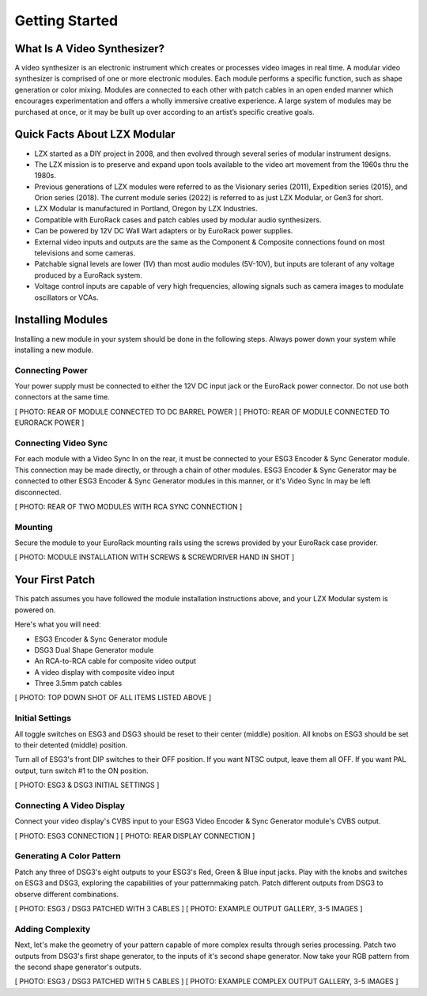Getting Started
==============================================

What Is A Video Synthesizer?
----------------------------------------------

A video synthesizer is an electronic instrument which creates or processes video images in real time. A modular video synthesizer is comprised of one or more electronic modules. Each module performs a specific function, such as shape generation or color mixing. Modules are connected to each other with patch cables in an open ended manner which encourages experimentation and offers a wholly immersive creative experience. A large system of modules may be purchased at once, or it may be built up over according to an artist’s specific creative goals.

Quick Facts About LZX Modular
----------------------------------------------

- LZX started as a DIY project in 2008, and then evolved through several series of modular instrument designs.  
- The LZX mission is to preserve and expand upon tools available to the video art movement from the 1960s thru the 1980s. 
- Previous generations of LZX modules were referred to as the Visionary series (2011), Expedition series (2015), and Orion series (2018).  The current module series (2022) is referred to as just LZX Modular, or Gen3 for short.
- LZX Modular is manufactured in Portland, Oregon by LZX Industries.
- Compatible with EuroRack cases and patch cables used by modular audio synthesizers.
- Can be powered by 12V DC Wall Wart adapters or by EuroRack power supplies.
- External video inputs and outputs are the same as the Component & Composite connections found on most televisions and some cameras.
- Patchable signal levels are lower (1V) than most audio modules (5V-10V), but inputs are tolerant of any voltage produced by a EuroRack system.
- Voltage control inputs are capable of very high frequencies, allowing signals such as camera images to modulate oscillators or VCAs.

Installing Modules
----------------------------------------------

Installing a new module in your system should be done in the following steps.  Always power down your system while installing a new module.

Connecting Power
^^^^^^^^^^^^^^^^^^^^^^^^^^^^^^^^^^^^^^^^^^^^^^

Your power supply must be connected to either the 12V DC input jack or the EuroRack power connector. Do not use both connectors at the same time.

[ PHOTO: REAR OF MODULE CONNECTED TO DC BARREL POWER ]
[ PHOTO: REAR OF MODULE CONNECTED TO EURORACK POWER ]

Connecting Video Sync
^^^^^^^^^^^^^^^^^^^^^^^^^^^^^^^^^^^^^^^^^^^^^^

For each module with a Video Sync In on the rear, it must be connected to your ESG3 Encoder & Sync Generator module.  This connection may be made directly, or through a chain of other modules.  ESG3 Encoder & Sync Generator may be connected to other ESG3 Encoder & Sync Generator modules in this manner, or it's Video Sync In may be left disconnected.

[ PHOTO: REAR OF TWO MODULES WITH RCA SYNC CONNECTION ]

Mounting
^^^^^^^^^^^^^^^^^^^^^^^^^^^^^^^^^^^^^^^^^^^^^^

Secure the module to your EuroRack mounting rails using the screws provided by your EuroRack case provider. 

[ PHOTO: MODULE INSTALLATION WITH SCREWS & SCREWDRIVER HAND IN SHOT ]

Your First Patch
----------------------------------------------

This patch assumes you have followed the module installation instructions above, and your LZX Modular system is powered on.

Here's what you will need:

- ESG3 Encoder & Sync Generator module
- DSG3 Dual Shape Generator module 
- An RCA-to-RCA cable for composite video output
- A video display with composite video input
- Three 3.5mm patch cables

[ PHOTO: TOP DOWN SHOT OF ALL ITEMS LISTED ABOVE ]

Initial Settings
^^^^^^^^^^^^^^^^^^^^^^^^^^^^^^^^^^^^^^^^^^^^^^

All toggle switches on ESG3 and DSG3 should be reset to their center (middle) position.  All knobs on ESG3 should be set to their detented (middle) position.

Turn all of ESG3's front DIP switches to their OFF position.  If you want NTSC output, leave them all OFF.  If you want PAL output, turn switch #1 to the ON position.

[ PHOTO: ESG3 & DSG3 INITIAL SETTINGS ]

Connecting A Video Display
^^^^^^^^^^^^^^^^^^^^^^^^^^^^^^^^^^^^^^^^^^^^^^

Connect your video display's CVBS input to your ESG3 Video Encoder & Sync Generator module's CVBS output.  

[ PHOTO: ESG3 CONNECTION ]
[ PHOTO: REAR DISPLAY CONNECTION ]

Generating A Color Pattern
^^^^^^^^^^^^^^^^^^^^^^^^^^^^^^^^^^^^^^^^^^^^^^

Patch any three of DSG3's eight outputs to your ESG3's Red, Green & Blue input jacks.  Play with the knobs and switches on ESG3 and DSG3, exploring the capabilities of your patternmaking patch.  Patch different outputs from DSG3 to observe different combinations.

[ PHOTO: ESG3 / DSG3 PATCHED WITH 3 CABLES ]
[ PHOTO: EXAMPLE OUTPUT GALLERY, 3-5 IMAGES ]

Adding Complexity
^^^^^^^^^^^^^^^^^^^^^^^^^^^^^^^^^^^^^^^^^^^^^^

Next, let's make the geometry of your pattern capable of more complex results through series processing.  Patch two outputs from DSG3's first shape generator, to the inputs of it's second shape generator.  Now take your RGB pattern from the second shape generator's outputs.

[ PHOTO: ESG3 / DSG3 PATCHED WITH 5 CABLES ]
[ PHOTO: EXAMPLE COMPLEX OUTPUT GALLERY, 3-5 IMAGES ]